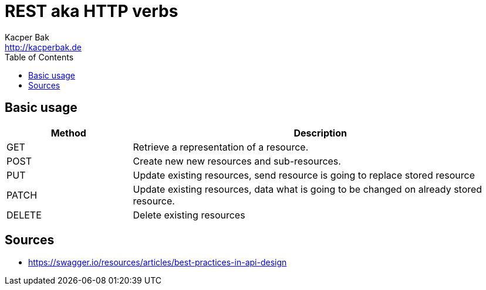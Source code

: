 = REST aka HTTP verbs
Kacper Bak <http://kacperbak.de>
:toc:

:author: Kacper Bak
:homepage: http://kacperbak.de
:docinfo1: docinfo-footer.html

== Basic usage

[cols="1,3" options="header"]
|===

|Method |Description
|GET    |Retrieve a representation of a resource.
|POST   |Create new new resources and sub-resources.
|PUT    |Update existing resources, send resource is going to replace stored resource
|PATCH  |Update existing resources, data what is going to be changed on already stored resource.
|DELETE |Delete existing resources

|===

== Sources
* https://swagger.io/resources/articles/best-practices-in-api-design

